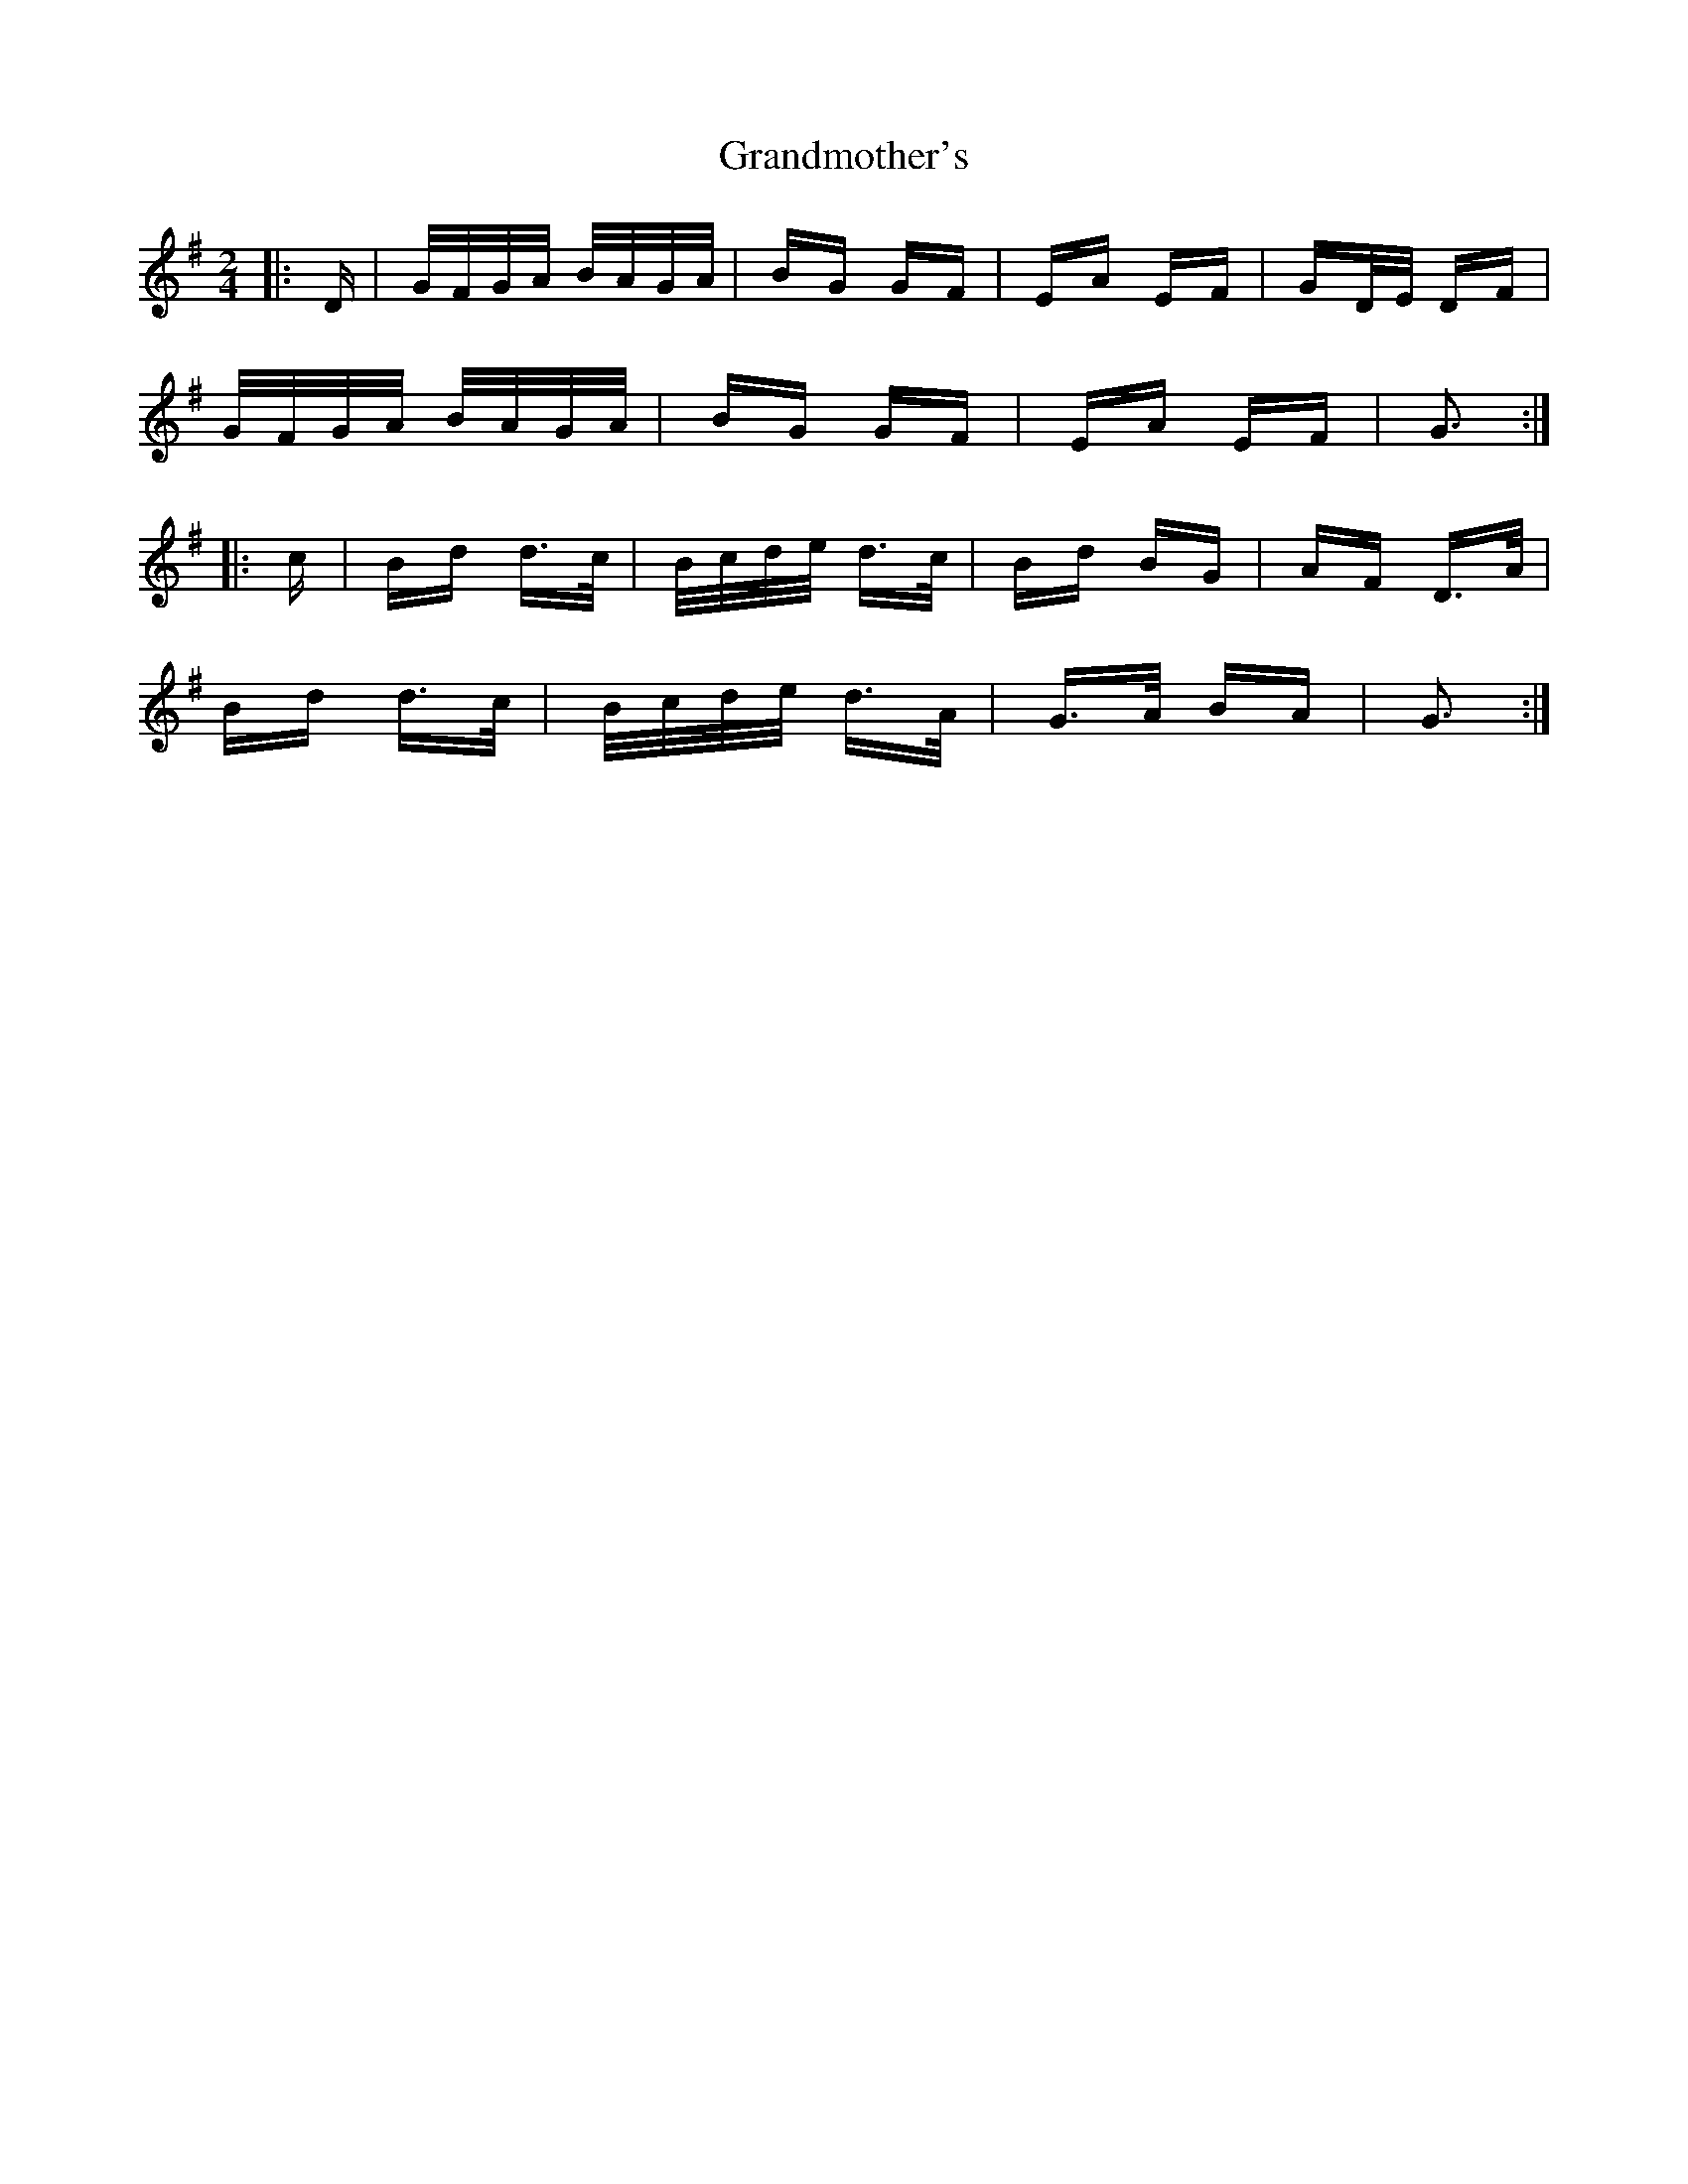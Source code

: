 X: 15928
T: Grandmother's
R: polka
M: 2/4
K: Gmajor
|:D|G/F/G/A/ B/A/G/A/|BG GF|EA EF|GD/E/ DF|
G/F/G/A/ B/A/G/A/|BG GF|EA EF|G3:|
|:c|Bd d>c|B/c/d/e/ d>c|Bd BG|AF D>A|
Bd d>c|B/c/d/e/ d>A|G>A BA|G3:|

